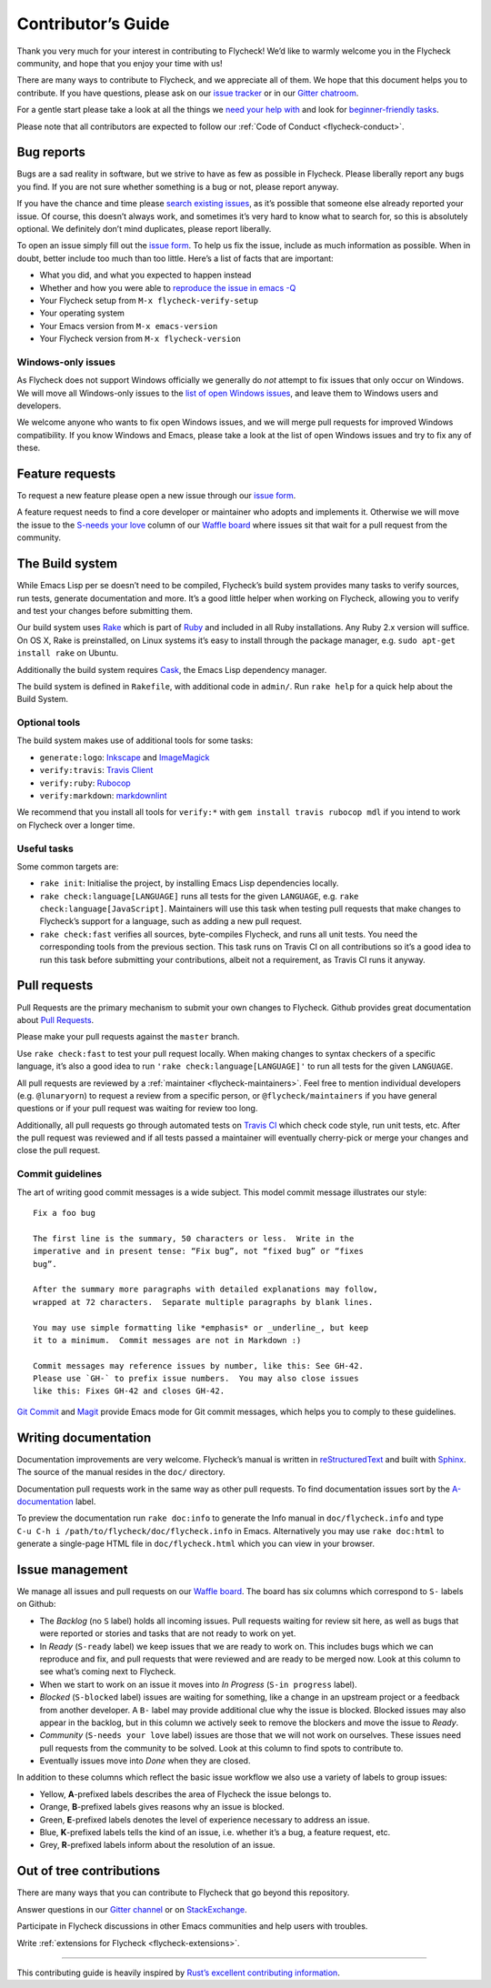 =====================
 Contributor’s Guide
=====================

Thank you very much for your interest in contributing to Flycheck! We’d like to
warmly welcome you in the Flycheck community, and hope that you enjoy your time
with us!

There are many ways to contribute to Flycheck, and we appreciate all of them. We
hope that this document helps you to contribute. If you have questions, please
ask on our `issue tracker`_ or in our `Gitter chatroom`_.

For a gentle start please take a look at all the things we `need your help
with`_ and look for `beginner-friendly tasks`_.

Please note that all contributors are expected to follow our :ref:`Code of
Conduct <flycheck-conduct>`.

.. _issue tracker: https://github.com/flycheck/flycheck/issues
.. _Gitter chatroom: https://gitter.im/flycheck/flycheck
.. _need your help with: https://github.com/flycheck/flycheck/issues?q=is%3Aissue+is%3Aopen+label%3A%22S-needs+your+love%22
.. _beginner-friendly tasks: https://github.com/flycheck/flycheck/labels/E-beginner%20friendly

Bug reports
===========

Bugs are a sad reality in software, but we strive to have as few as possible in
Flycheck. Please liberally report any bugs you find. If you are not sure whether
something is a bug or not, please report anyway.

If you have the chance and time please `search existing issues`_, as it’s
possible that someone else already reported your issue. Of course, this doesn’t
always work, and sometimes it’s very hard to know what to search for, so this is
absolutely optional. We definitely don’t mind duplicates, please report
liberally.

To open an issue simply fill out the `issue form`_. To help us fix the issue,
include as much information as possible. When in doubt, better include too much
than too little. Here’s a list of facts that are important:

* What you did, and what you expected to happen instead
* Whether and how you were able to `reproduce the issue in emacs -Q`_
* Your Flycheck setup from ``M-x flycheck-verify-setup``
* Your operating system
* Your Emacs version from ``M-x emacs-version``
* Your Flycheck version from ``M-x flycheck-version``

.. _search existing issues: https://github.com/flycheck/flycheck/issues?utf8=✓&q=is%3Aissue
.. _issue form: https://github.com/flycheck/flycheck/issues/new
.. _reproduce the issue in emacs -Q: http://www.lunaryorn.com/2015/11/29/reproduce-bugs-in-emacs-Q.html

.. _flycheck-windows-issues:

Windows-only issues
-------------------

As Flycheck does not support Windows officially we generally do *not* attempt to
fix issues that only occur on Windows. We will move all Windows-only issues to
the `list of open Windows issues`_, and leave them to Windows users and
developers.

We welcome anyone who wants to fix open Windows issues, and we will merge pull
requests for improved Windows compatibility. If you know Windows and Emacs,
please take a look at the list of open Windows issues and try to fix any of
these.

.. _list of open Windows issues: https://github.com/flycheck/flycheck/labels/B-Windows%20only

Feature requests
================

To request a new feature please open a new issue through our `issue form`_.

A feature request needs to find a core developer or maintainer who adopts and
implements it. Otherwise we will move the issue to the `S-needs your love`_
column of our `Waffle board`_ where issues sit that wait for a pull request from
the community.

.. _S-needs your love: https://github.com/flycheck/flycheck/issues?q=is%3Aissue+is%3Aopen+label%3A%22S-needs+your+love%22
.. _Waffle board: https://waffle.io/flycheck/flycheck

The Build system
================

While Emacs Lisp per se doesn’t need to be compiled, Flycheck’s build system
provides many tasks to verify sources, run tests, generate documentation and
more. It’s a good little helper when working on Flycheck, allowing you to verify
and test your changes before submitting them.

Our build system uses Rake_ which is part of Ruby_ and included in all Ruby
installations. Any Ruby 2.x version will suffice. On OS X, Rake is preinstalled,
on Linux systems it’s easy to install through the package manager, e.g. ``sudo
apt-get install rake`` on Ubuntu.

Additionally the build system requires Cask_, the Emacs Lisp dependency manager.

The build system is defined in ``Rakefile``, with additional code in
``admin/``. Run ``rake help`` for a quick help about the Build System.

.. _Rake: https://github.com/ruby/rake
.. _Ruby: https://www.ruby-lang.org/
.. _Cask: http://cask.readthedocs.org/

Optional tools
--------------

The build system makes use of additional tools for some tasks:

- ``generate:logo``: `Inkscape <https://inkscape.org/>`__ and `ImageMagick <http://www.imagemagick.org/>`__
- ``verify:travis``: `Travis Client <https://github.com/travis-ci/travis.rb>`__
- ``verify:ruby``: `Rubocop <https://github.com/bbatsov/rubocop>`__
- ``verify:markdown``: `markdownlint <https://github.com/mivok/markdownlint>`__

We recommend that you install all tools for ``verify:*`` with ``gem install
travis rubocop mdl`` if you intend to work on Flycheck over a longer time.

Useful tasks
------------

Some common targets are:

-  ``rake init``: Initialise the project, by installing Emacs Lisp
   dependencies locally.
-  ``rake check:language[LANGUAGE]`` runs all tests for the given
   ``LANGUAGE``, e.g. ``rake check:language[JavaScript]``. Maintainers
   will use this task when testing pull requests that make changes to
   Flycheck’s support for a language, such as adding a new pull request.
-  ``rake check:fast`` verifies all sources, byte-compiles Flycheck, and
   runs all unit tests. You need the corresponding tools from the
   previous section. This task runs on Travis CI on all contributions so
   it’s a good idea to run this task before submitting your
   contributions, albeit not a requirement, as Travis CI runs it anyway.

Pull requests
=============

Pull Requests are the primary mechanism to submit your own changes to
Flycheck. Github provides great documentation about `Pull Requests`_.

.. _Pull Requests: https://help.github.com/articles/using-pull-requests/

Please make your pull requests against the ``master`` branch.

Use ``rake check:fast`` to test your pull request locally. When making
changes to syntax checkers of a specific language, it’s also a good idea
to run ``'rake check:language[LANGUAGE]'`` to run all tests for the
given ``LANGUAGE``.

All pull requests are reviewed by a :ref:`maintainer <flycheck-maintainers>`.
Feel free to mention individual developers (e.g. ``@lunaryorn``) to request a
review from a specific person, or ``@flycheck/maintainers`` if you have general
questions or if your pull request was waiting for review too long.

Additionally, all pull requests go through automated tests on `Travis CI`_ which
check code style, run unit tests, etc. After the pull request was reviewed and
if all tests passed a maintainer will eventually cherry-pick or merge your
changes and close the pull request.

.. _Travis CI: https://travis-ci.org/flycheck/flycheck/pull_requests

Commit guidelines
-----------------

The art of writing good commit messages is a wide subject. This model commit
message illustrates our style::

   Fix a foo bug

   The first line is the summary, 50 characters or less.  Write in the
   imperative and in present tense: “Fix bug”, not “fixed bug” or “fixes
   bug”.

   After the summary more paragraphs with detailed explanations may follow,
   wrapped at 72 characters.  Separate multiple paragraphs by blank lines.

   You may use simple formatting like *emphasis* or _underline_, but keep
   it to a minimum.  Commit messages are not in Markdown :)

   Commit messages may reference issues by number, like this: See GH-42.
   Please use `GH-` to prefix issue numbers.  You may also close issues
   like this: Fixes GH-42 and closes GH-42.

`Git Commit`_ and Magit_ provide Emacs mode for Git commit messages, which helps
you to comply to these guidelines.

.. _Git Commit: https://github.com/magit/magit/
.. _Magit: https://github.com/magit/magit/

Writing documentation
=====================

Documentation improvements are very welcome.  Flycheck’s manual is written in
reStructuredText_ and built with Sphinx_.  The source of the manual resides in
the ``doc/`` directory.

Documentation pull requests work in the same way as other pull requests.  To
find documentation issues sort by the `A-documentation`_ label.

To preview the documentation run ``rake doc:info`` to generate the Info
manual in ``doc/flycheck.info`` and type
``C-u C-h i /path/to/flycheck/doc/flycheck.info`` in Emacs.
Alternatively you may use ``rake doc:html`` to generate a single-page
HTML file in ``doc/flycheck.html`` which you can view in your browser.

.. _ReStructuredText: http://docutils.sourceforge.net/rst.html
.. _Sphinx: http://www.sphinx-doc.org
.. _A-documentation: https://github.com/flycheck/flycheck/labels/A-documentation

Issue management
================

We manage all issues and pull requests on our `Waffle board`_. The board has six
columns which correspond to ``S-`` labels on Github:

-  The *Backlog* (no ``S`` label) holds all incoming issues. Pull
   requests waiting for review sit here, as well as bugs that were
   reported or stories and tasks that are not ready to work on yet.
-  In *Ready* (``S-ready`` label) we keep issues that we are ready to
   work on. This includes bugs which we can reproduce and fix, and pull
   requests that were reviewed and are ready to be merged now. Look at
   this column to see what’s coming next to Flycheck.
-  When we start to work on an issue it moves into *In Progress*
   (``S-in progress`` label).
-  *Blocked* (``S-blocked`` label) issues are waiting for something,
   like a change in an upstream project or a feedback from another
   developer. A \ ``B-`` label may provide additional clue why the issue
   is blocked. Blocked issues may also appear in the backlog, but in
   this column we actively seek to remove the blockers and move the
   issue to *Ready*.
-  *Community* (``S-needs your love`` label) issues are those that we
   will not work on ourselves. These issues need pull requests from the
   community to be solved. Look at this column to find spots to
   contribute to.
-  Eventually issues move into *Done* when they are closed.

In addition to these columns which reflect the basic issue workflow we
also use a variety of labels to group issues:

-  Yellow, **A**-prefixed labels describes the area of Flycheck the
   issue belongs to.
-  Orange, **B**-prefixed labels gives reasons why an issue is blocked.
-  Green, **E**-prefixed labels denotes the level of experience
   necessary to address an issue.
-  Blue, **K**-prefixed labels tells the kind of an issue, i.e. whether
   it’s a bug, a feature request, etc.
-  Grey, **R**-prefixed labels inform about the resolution of an issue.

Out of tree contributions
=========================

There are many ways that you can contribute to Flycheck that go beyond
this repository.

Answer questions in our `Gitter channel`_ or on StackExchange_.

Participate in Flycheck discussions in other Emacs communities and help
users with troubles.

Write :ref:`extensions for Flycheck <flycheck-extensions>`.

.. _Gitter channel: https://gitter.im/flycheck/flycheck
.. _StackExchange: https://emacs.stackexchange.com/questions/tagged/flycheck

--------------

This contributing guide is heavily inspired by `Rust’s excellent
contributing
information <https://github.com/rust-lang/rust/blob/master/CONTRIBUTING.md>`__.

